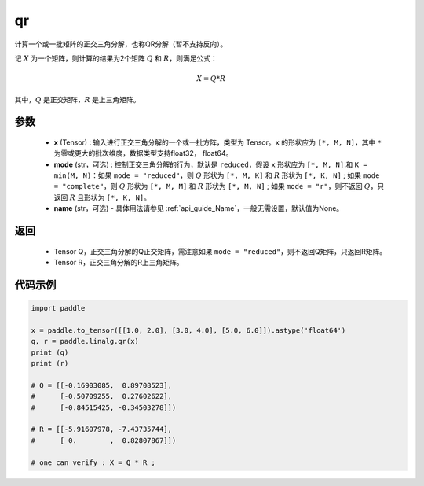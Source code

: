.. _cn_api_linalg_qr:

qr
-------------------------------

.. py:function:: paddle.linalg.qr(x, mode="reduced", name=None)


计算一个或一批矩阵的正交三角分解，也称QR分解（暂不支持反向）。

记 :math:`X` 为一个矩阵，则计算的结果为2个矩阵 :math:`Q` 和 :math:`R`，则满足公式：

.. math::
    X = Q * R 

其中，:math:`Q` 是正交矩阵，:math:`R` 是上三角矩阵。


参数
::::::::::::

    - **x** (Tensor) : 输入进行正交三角分解的一个或一批方阵，类型为 Tensor。``x`` 的形状应为 ``[*, M, N]``，其中 ``*`` 为零或更大的批次维度，数据类型支持float32， float64。
    - **mode** (str，可选) : 控制正交三角分解的行为，默认是 ``reduced``，假设 ``x`` 形状应为 ``[*, M, N]`` 和 ``K = min(M, N)``：如果 ``mode = "reduced"``，则 :math:`Q` 形状为 ``[*, M, K]`` 和 :math:`R` 形状为 ``[*, K, N]`` ; 如果 ``mode = "complete"``，则 :math:`Q` 形状为 ``[*, M, M]`` 和 :math:`R` 形状为 ``[*, M, N]`` ; 如果 ``mode = "r"``，则不返回 :math:`Q`，只返回 :math:`R` 且形状为 ``[*, K, N]``。
    - **name** (str，可选) - 具体用法请参见  :ref:`api_guide_Name`，一般无需设置，默认值为None。

返回
::::::::::::

    - Tensor Q，正交三角分解的Q正交矩阵，需注意如果 ``mode = "reduced"``，则不返回Q矩阵，只返回R矩阵。
    - Tensor R，正交三角分解的R上三角矩阵。

代码示例
::::::::::

.. code-block:: python

    import paddle 

    x = paddle.to_tensor([[1.0, 2.0], [3.0, 4.0], [5.0, 6.0]]).astype('float64')
    q, r = paddle.linalg.qr(x)
    print (q)
    print (r)

    # Q = [[-0.16903085,  0.89708523],
    #      [-0.50709255,  0.27602622],
    #      [-0.84515425, -0.34503278]])

    # R = [[-5.91607978, -7.43735744],
    #      [ 0.        ,  0.82807867]])
    
    # one can verify : X = Q * R ; 
